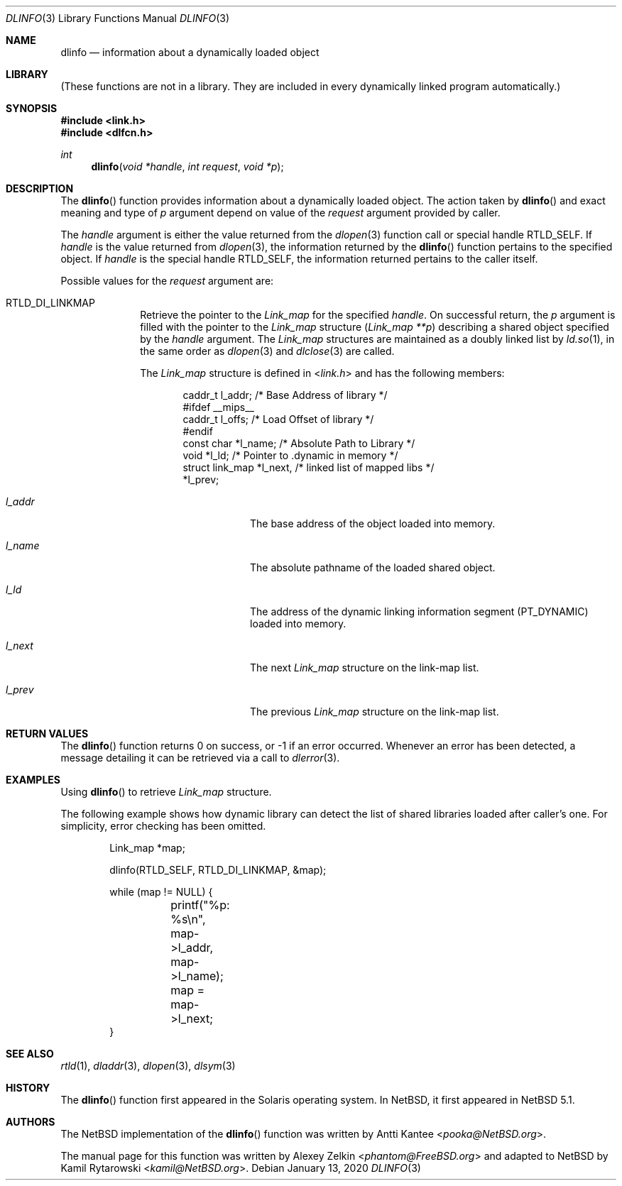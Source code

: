 .\"	$NetBSD: dlinfo.3,v 1.6 2020/01/13 14:25:06 kamil Exp $
.\"
.\" Copyright (c) 2003 Alexey Zelkin <phantom@FreeBSD.org>
.\" All rights reserved.
.\"
.\" Redistribution and use in source and binary forms, with or without
.\" modification, are permitted provided that the following conditions
.\" are met:
.\" 1. Redistributions of source code must retain the above copyright
.\"    notice, this list of conditions and the following disclaimer.
.\" 2. Redistributions in binary form must reproduce the above copyright
.\"    notice, this list of conditions and the following disclaimer in the
.\"    documentation and/or other materials provided with the distribution.
.\"
.\" THIS SOFTWARE IS PROVIDED BY THE AUTHOR AND CONTRIBUTORS ``AS IS'' AND
.\" ANY EXPRESS OR IMPLIED WARRANTIES, INCLUDING, BUT NOT LIMITED TO, THE
.\" IMPLIED WARRANTIES OF MERCHANTABILITY AND FITNESS FOR A PARTICULAR PURPOSE
.\" ARE DISCLAIMED.  IN NO EVENT SHALL THE AUTHOR OR CONTRIBUTORS BE LIABLE
.\" FOR ANY DIRECT, INDIRECT, INCIDENTAL, SPECIAL, EXEMPLARY, OR CONSEQUENTIAL
.\" DAMAGES (INCLUDING, BUT NOT LIMITED TO, PROCUREMENT OF SUBSTITUTE GOODS
.\" OR SERVICES; LOSS OF USE, DATA, OR PROFITS; OR BUSINESS INTERRUPTION)
.\" HOWEVER CAUSED AND ON ANY THEORY OF LIABILITY, WHETHER IN CONTRACT, STRICT
.\" LIABILITY, OR TORT (INCLUDING NEGLIGENCE OR OTHERWISE) ARISING IN ANY WAY
.\" OUT OF THE USE OF THIS SOFTWARE, EVEN IF ADVISED OF THE POSSIBILITY OF
.\" SUCH DAMAGE.
.\"
.\" $FreeBSD: head/lib/libc/gen/dlinfo.3 267774 2014-06-23 08:25:03Z bapt $
.\"
.Dd January 13, 2020
.Dt DLINFO 3
.Os
.Sh NAME
.Nm dlinfo
.Nd information about a dynamically loaded object
.Sh LIBRARY
(These functions are not in a library.
They are included in every
dynamically linked program automatically.)
.Sh SYNOPSIS
.In link.h
.In dlfcn.h
.Ft int
.Fn dlinfo "void *handle" "int request" "void *p"
.Sh DESCRIPTION
The
.Fn dlinfo
function provides information about a dynamically loaded object.
The action taken by
.Fn dlinfo
and exact meaning and type of
.Fa p
argument depend on value of the
.Fa request
argument provided by caller.
.Pp
The
.Fa handle
argument is either the value returned from the
.Xr dlopen 3
function call or special handle
.Dv RTLD_SELF .
If
.Fa handle
is the value returned from
.Xr dlopen 3 ,
the information returned by the
.Fn dlinfo
function pertains to the specified object.
If
.Fa handle
is the special handle
.Dv RTLD_SELF ,
the information returned pertains to the caller itself.
.Pp
Possible values for the
.Fa request
argument are:
.Bl -tag -width "Dv RTLD_"
.It Dv RTLD_DI_LINKMAP
Retrieve the pointer to the
.Vt Link_map
for the specified
.Fa handle .
On successful return, the
.Fa p
argument is filled with the pointer to the
.Vt Link_map
structure
.Pq Fa "Link_map **p"
describing a shared object specified by the
.Fa handle
argument.
The
.Vt Link_map
structures are maintained as a doubly linked list by
.Xr ld.so 1 ,
in the same order as
.Xr dlopen 3
and
.Xr dlclose 3
are called.
.Pp
The
.Vt Link_map
structure is defined in
.In link.h
and has the following members:
.Bd -literal -offset indent
caddr_t         l_addr;    /* Base Address of library */
#ifdef __mips__
caddr_t         l_offs;    /* Load Offset of library */
#endif
const char      *l_name;   /* Absolute Path to Library */
void            *l_ld;     /* Pointer to .dynamic in memory */
struct link_map *l_next,   /* linked list of mapped libs */
                *l_prev;
.Ed
.Bl -tag -width Va
.It Va l_addr
The base address of the object loaded into memory.
.It Va l_name
The absolute pathname of the loaded shared object.
.It Va l_ld
The address of the dynamic linking information segment
.Pq Dv PT_DYNAMIC
loaded into memory.
.It Va l_next
The next
.Vt Link_map
structure on the link-map list.
.It Va l_prev
The previous
.Vt Link_map
structure on the link-map list.
.El
.\" .It Dv RTLD_DI_SERINFO
.\" Retrieve the library search paths associated with the given
.\" .Fa handle
.\" argument.
.\" The
.\" .Fa p
.\" argument should point to
.\" .Vt Dl_serinfo
.\" structure buffer
.\" .Pq Fa "Dl_serinfo *p" .
.\" The
.\" .Vt Dl_serinfo
.\" structure must be initialized first with the
.\" .Dv RTLD_DI_SERINFOSIZE
.\" request.
.\" .Pp
.\" The returned
.\" .Vt Dl_serinfo
.\" structure contains
.\" .Va dls_cnt
.\" .Vt Dl_serpath
.\" entries.
.\" Each entry's
.\" .Va dlp_name
.\" field points to the search path.
.\" The corresponding
.\" .Va dlp_info
.\" field contains one of more flags indicating the origin of the path (see the
.\" .Dv LA_SER_*
.\" flags defined in the
.\" .In link.h
.\" header file).
.\" See
.\" .Sx EXAMPLES ,
.\" example 2, for a usage example.
.\" .It Dv RTLD_DI_SERINFOSIZE
.\" Initialize a
.\" .Vt Dl_serinfo
.\" structure for use in a
.\" .Dv RTLD_DI_SERINFO
.\" request.
.\" Both the
.\" .Va dls_cnt
.\" and
.\" .Va dls_size
.\" fields are returned to indicate the number of search paths applicable
.\" to the handle, and the total size of a
.\" .Vt Dl_serinfo
.\" buffer required to hold
.\" .Va dls_cnt
.\" .Vt Dl_serpath
.\" entries and the associated search path strings.
.\" See
.\" .Sx EXAMPLES ,
.\" example 2, for a usage example.
.\" .It Va RTLD_DI_ORIGIN
.\" Retrieve the origin of the dynamic object associated with the handle.
.\" On successful return,
.\" .Fa p
.\" argument is filled with the
.\" .Vt char
.\" pointer
.\" .Pq Fa "char *p" .
.El
.Sh RETURN VALUES
The
.Fn dlinfo
function returns 0 on success, or \-1 if an error occurred.
Whenever an error has been detected, a message detailing it can
be retrieved via a call to
.Xr dlerror 3 .
.Sh EXAMPLES
Using
.Fn dlinfo
to retrieve
.Vt Link_map
structure.
.Pp
The following example shows how dynamic library can detect the list
of shared libraries loaded after caller's one.
For simplicity, error checking has been omitted.
.Bd -literal -offset indent
Link_map *map;

dlinfo(RTLD_SELF, RTLD_DI_LINKMAP, &map);

while (map != NULL) {
	printf("%p: %s\\n", map->l_addr, map->l_name);
	map = map->l_next;
}
.Ed
.\" .Pp
.\" Example 2: Using
.\" .Fn dlinfo
.\" to retrieve the library search paths.
.\" .Pp
.\" The following example shows how a dynamic object can inspect the library
.\" search paths that would be used to locate a simple filename with
.\" .Xr dlopen 3 .
.\" For simplicity, error checking has been omitted.
.\" .Bd -literal -offset indent
.\" Dl_serinfo	 _info, *info = &_info;
.\" Dl_serpath	*path;
.\" unsigned int	 cnt;
.\"
.\" /* determine search path count and required buffer size */
.\" dlinfo(RTLD_SELF, RTLD_DI_SERINFOSIZE, (void *)info);
.\"
.\" /* allocate new buffer and initialize */
.\" info = malloc(_info.dls_size);
.\" info->dls_size = _info.dls_size;
.\" info->dls_cnt = _info.dls_cnt;
.\"
.\" /* obtain sarch path information */
.\" dlinfo(RTLD_SELF, RTLD_DI_SERINFO, (void *)info);
.\"
.\" path = &info->dls_serpath[0];
.\"
.\" for (cnt = 1; cnt <= info->dls_cnt; cnt++, path++) {
.\" 	(void) printf("%2d: %s\\n", cnt, path->dls_name);
.\" }
.\" .Ed
.Sh SEE ALSO
.Xr rtld 1 ,
.Xr dladdr 3 ,
.Xr dlopen 3 ,
.Xr dlsym 3
.Sh HISTORY
The
.Fn dlinfo
function first appeared in the Solaris operating system.
In
.Nx ,
it first appeared in
.Nx 5.1 .
.Sh AUTHORS
.An -nosplit
The
.Nx
implementation of the
.Fn dlinfo
function was written by
.An Antti Kantee Aq Mt pooka@NetBSD.org .
.Pp
The manual page for this function was written by
.An Alexey Zelkin Aq Mt phantom@FreeBSD.org
and adapted to
.Nx
by
.An Kamil Rytarowski Aq Mt kamil@NetBSD.org .
